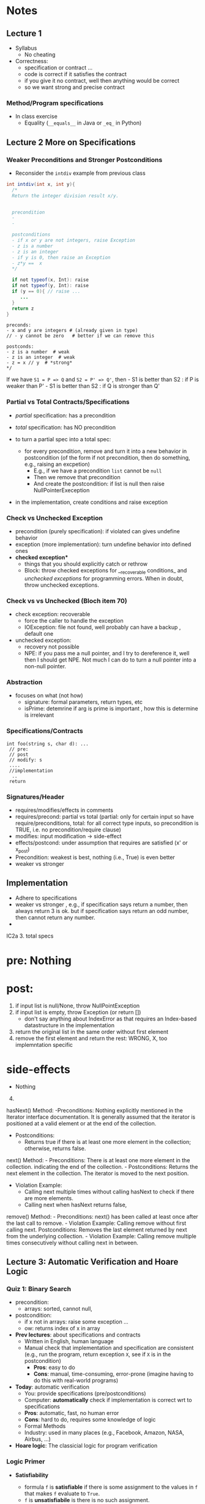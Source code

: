 * Notes
:PROPERTIES:
:CUSTOM_ID: notes
:END:
** Lecture 1
:PROPERTIES:
:CUSTOM_ID: week-1
:END:
- Syllabus
  - No cheating
- Correctness:
  - specification or contract ...
  - code is correct if it satisfies the contract
  - if you give it no contract, well then anything would be correct
  - so we want strong and precise contract

*** Method/Program specifications
:PROPERTIES:
:CUSTOM_ID: methodprogram-specifications
:END:

- In class exercise
  - Equality (=__equals__= in Java or =_eq_= in Python)

** Lecture 2 More on Specifications
:PROPERTIES:
:CUSTOM_ID: week-2
:END:

*** Weaker Preconditions and Stronger Postconditions
:PROPERTIES:
:CUSTOM_ID: weaker-preconditions-and-stronger-postconditions
:END:
- Reconsider the =intdiv= example from previous class

#+begin_src java
int intdiv(int x, int y){
  /*
  Return the integer division result x/y.
  

  precondition 
  - 
  -
  
  postconditions
  - if x or y are not integers, raise Exception
  - z is a number
  - z is an integer
  - if y is 0, then raise an Exception 
  - z*y ==  x
  */

  if not typeof(x, Int): raise 
  if not typeof(y, Int): raise     
  if (y == 0){ // raise ...
     ...     
  }
  return z
}
#+end_src

#+begin_example
preconds:
- x and y are integers # (already given in type)
// - y cannot be zero   # better if we can remove this

postconds:
- z is a number  # weak
- z is an integer  # weak
- z = x // y  # *strong*
,*/
#+end_example

If we have =S1 = P => Q= and =S2 = P' => Q'=, then - S1 is better than
S2 : if P is weaker than P' - S1 is better than S2 : if Q is stronger
than Q'

*** Partial vs Total Contracts/Specifications
:PROPERTIES:
:CUSTOM_ID: partial-vs-total-contractsspecifications
:END:
- /partial/ specification: has a precondition

- /total/ specification: has NO precondition

- to turn a partial spec into a total spec:

  - for every precondition, remove and turn it into a new behavior in
    postcondition (of the form if not precondition, then do something,
    e.g., raising an excpetion)
    - E.g., if we have a precondition =list= cannot be =null=
    - Then we remove that precondition
    - And create the postcondition: if list is null then raise
      NullPointerExeception

- in the implementation, create conditions and raise exception

*** Check vs Unchecked Exception
:PROPERTIES:
:CUSTOM_ID: check-vs-unchecked-exception
:END:
- precondition (purely specification): if violated can gives undefine
  behavior
- exception (more implementation): turn undefine behavior into defined
  ones
- *checked exception**
  - things that you should explicitly catch or rethrow
  - Block: throw checked exceptions for __recoverable conditions_ and
    /unchecked exceptions/ for programming errors. When in doubt, throw
    unchecked exceptions.

*** Check vs vs Unchecked (Bloch item 70)
:PROPERTIES:
:CUSTOM_ID: check-vs-vs-unchecked-bloch-item-70
:END:
- check exception: recoverable
  - force the caller to handle the exception
  - IOException: file not found, well probably can have a backup ,
    default one
- unchecked exception:
  - recovery not possible
  - NPE: if you pass me a null pointer, and I try to dereference it,
    well then I should get NPE. Not much I can do to turn a null pointer
    into a non-null pointer.

*** Abstraction
:PROPERTIES:
:CUSTOM_ID: abstraction
:END:
- focuses on what (not how)
  - signature: formal parameters, return types, etc
  - isPrime: detemrine if arg is prime is important , how this is
    determine is irrelevant

*** Specifications/Contracts
:PROPERTIES:
:CUSTOM_ID: specificationscontracts
:END:
#+begin_example
int foo(string s, char d): ... 
 // pre: 
 // post
 // modify: s
 ....
 //implementation
  ..
 return 
#+end_example

*** Signatures/Header
:PROPERTIES:
:CUSTOM_ID: signaturesheader
:END:
- requires/modifies/effects in comments
- requires/precond: partial vs total (partial: only for certain input so
  have require/preconditions, total: for all correct type inputs, so
  precondition is TRUE, i.e. no precondition/require clause)
- modifies: input modification -> side-effect
- effects/postcond: under assumption that requires are satisfied (x' or
  x_post)
- Precondition: weakest is best, nothing (i.e., True) is even better
- weaker vs stronger

** Implementation
:PROPERTIES:
:CUSTOM_ID: implementation
:END:
- Adhere to specifications
- weaker vs stronger , e.g., if specification says return a number, then
  always return 3 is ok. but if specification says return an odd number,
  then cannot return any number.
- 

IC2a 3. total specs

* pre: Nothing
:PROPERTIES:
:CUSTOM_ID: pre-nothing
:END:
* post:
:PROPERTIES:
:CUSTOM_ID: post
:END:
1. if input list is null/None, throw NullPointException
2. if input list is empty, throw Exception (or return [])
   - don't say anything about IndexError as that requires an Index-based
     datastructure in the implementation
3. return the original list in the same order without first element
4. remove the first element and return the rest: WRONG, X, too
   implemntation specific

* side-effects
:PROPERTIES:
:CUSTOM_ID: side-effects
:END:
- Nothing

4. [@4] 

hasNext() Method: -Preconditions: Nothing explicitly mentioned in the
Iterator interface documentation. It is generally assumed that the
iterator is positioned at a valid element or at the end of the
collection.

- Postconditions:
  - Returns true if there is at least one more element in the
    collection; otherwise, returns false.

next() Method: - Preconditions: There is at least one more element in
the collection. indicating the end of the collection. - Postconditions:
Returns the next element in the collection. The iterator is moved to the
next position.

- Violation Example:
  - Calling next multiple times without calling hasNext to check if
    there are more elements.
  - Calling next when hasNext returns false,

remove() Method: - Preconditions: next() has been called at least once
after the last call to remove. - Violation Example: Calling remove
without first calling next. Postconditions: Removes the last element
returned by next from the underlying collection. - Violation Example:
Calling remove multiple times consecutively without calling next in
between.

** Lecture 3: Automatic Verification and Hoare Logic
:PROPERTIES:
:CUSTOM_ID: week-3
:END:


*** Quiz 1: Binary Search
- precondition:
  - arrays: sorted, cannot null,
- postcondition:
  - if x not in arrays: raise some exception ...
  - ow: returns index of x in array


- **Prev lectures**: about specifications and contracts
  - Written in English, human language
  - Manual check that implementation and specification are consistent (e.g., run the program, return exception ~X~, see if ~X~ is in the postcondition)
    - **Pros**: easy to do
    - **Cons**: manual, time-consuming, error-prone  (imagine having to do this with real-world programs)
- **Today**: automatic verification
    - You: provide specifications (pre/postconditions)
    - Computer: **automatically** check if implementation is correct wrt to specifications
    - **Pros**: automatic, fast, no human error
    - **Cons**: hard to do, requires some knowledge of logic
    - Formal Methods
    - Industry:  used in many places (e.g., Facebook, Amazon, NASA, Airbus, ...)

- **Hoare logic**: The classicial logic for program verification


*** Logic Primer
:PROPERTIES:
:CUSTOM_ID: logic-primer
:END:

- **Satisfiability**

  - formula ~f~ is **satisfiable** if there is some assignment to the values in ~f~ that makes ~f~ evaluate to ~True~.
  - ~f~ is **unsatisfiabile** is there is no such assignment.
  - Examples
    - x <= 6 or y = 3  is satisfiable  (e.g., x=4, y=3)
    - x > 6  and  y = 3 is SAT (e.g.,  x =7, y=3)
    - x > 6  =>  x > 1   is SAT (e.g.,  x=7)
      - x = -1
      -  False => False: True
      -  True => False: Not possible
    - x > 6 and x < 5  is UNSAT

    - 3-SAT: (x || y | z)  && (!x || y || w )  &&  .....
    - NP-Complete: Nondeterministic polynomial
     - Graph Coloring
     -


 - **valid (tautology)**
    - f is a tautology if f evaluates to True for *every* assignment (f is *always* satisfiable)
    - Examples
      - x > 6  =>  x > 1   is valid
      - x = x  is valid

  - **falsification**
    - f is a *falsification* if f elvalues to False for *every* assignment (f is *always* unsat)
    - Examples
      - x > 6  and  x < 5   is falsification
      - x != x  is falsification
      - x == x + 1 (assuming x is a finite number,  why ?  because if x = some infinite number, then x = x + 1 would True)


- Implication can be tricky (e.g., x > 6  =>  x > 1)
   - a => b   =  !a or b

   - f => f      =  Valid    (!f or f)
   - f => True   =  Valid    (!f or True)
   - True => f   = Not Valid  !True or f  = False or f   =  f
   - f => False   =  Not Valid       !f or False   = !f
   - False => f  =  Valid      !False or f  =  True or f  = True

**** Using Z3 to check satisfiability


*** Hoare Logic
   - Tony Hoare: Sir. Hoare, quick sort, verification, ...
     - medical (surgeries), airplan, weapons, ...
     - Hardware design (CPU)
     - Airbus:  verification to check floating errors do not occur A380 ...
     - NASA:  Rovers  (symbolic execution)
     - Facebook Newsfeed :  verification (currency), Instagram
     - Amazon AWS :  cloud computing

   - automatic verification that a program ~S~ is correct with respect to precondition ~P~ and postcondition ~Q~

**** Hoare tripple: {P}  S  {Q}
     - Precondition: P
     - Postcond :  Q
     - S :  program (a list of statements)
     - Hoare tripple is valid: if P holds, and the successful execution of S results in Q
       - S is correct with respect to P and Q

   - Testing  S,  P , Q

     Goal: given a program S,  {P, Q},  check if S is correct wrt to P, Q
     - testing: finding some bug:  want to find if there is some (bad) input that satisfy P,  but doesn't satisy Q
       - pros: quick , test it on some finite number of inputs (K,M,B ..)
       - cons: if the test shows no bug, DOES NOT mean the program really has no bug

"Testing shows the presence of bugs, not its absence" -- Dijkstra

"Verification shows the absence of bugs, not its existence" ...

     - verification: want to show there exist no bad input that satisfies P but violates Q
       - pros: if verification tool shows no bug, then DOES mean program has no bug
       - cons: runs slowly (have to consider all possible inputs)

def foo(x:int):
  {True}
  y = x
  y += 1;
  {x <= y}
  {x == y - 1}



Examples of Hoare tripples

- {True} x := 5  {x==5}  : Valid HT # strongest post
- {True} x := 5  {x > 4} :  Valid HT
- {True} x := 5  {x==5 or x==6}  : Valid HT
# postcondition:  prefer strongest postcondition
# precondition: prefer weakest precondition



- {True}  x:= 5  {x > 5}  : Invalid HT

- {x = 1 & y = 2} z:= x/y  {z < 1}   : Valid
- {x < y} z:= x/y  {z < 1}   :   Invalid     counterexample :  x=-2, y=-1
- {False} x:=3 {x=8} : Valid
- {True} x:=8 while(1){x:=8} {x=3}  : Valid (*Partial* correct)
  - Partial vs Total (you have to check that the program terminates)

- Halting problem
  - given a program, is it possible to determine if it will halt or not?
  - Alan Turing
    - Break Engima (10 years of WW-II)
    - Father of Computer Science
      - Show that Halting problem is undecidable
      - Turing machine - Universal Machine
      - Turing test
    - Matrix multiplication (LU-)
  - Halting: Undecidable problem

How to determine if Hoare Triple is valid or not?
- Compute *weakest* preconditions (WP)  --- Disjkstra
- WP(S, Q) = P'

- Skip: WP(skip, {x=3})=  {x=3}
- Assignment:
  - WP(x:=x+1, {x=3})= {x=2}
    - {x=2} x:= x+1 {x=3}
  - WP(x:=x+1, {x>3})= x>2
     {x > 2} x:=x+1  {x>3}
     {x >= 3} x:=x+1  {x>3}
     {x >= 100} x:=x+1  {x>3}

  - WP(x:=1, {x=3}) = False
    {False}  x:= 1 {x=3}

- Condition
  - WP(if x > 0 then y := x + 2  else y:= y + 1,  {y > x})
  x>0 => WP(y := x +2, {y > x}) AND !(x>0) =>  WP(y:= y + 1, {y > x})
  x>0 =>  x + 2 > x             AND !(x>0) =>  y+1 > x
  x>0 =>  TRUE
     TRUE                       AND !(x>0) =>  y+1 > x
     !(x>0) =>  y+1 > x

- While loop
  - loop invariant (I)
    - true when entering the loop
#+begin_src python
  while (b){
    # loop body
  }

  while (True){
    [I]      # loop invariant I is right here
    if (!b) break
      # loop body
  }
#+end_src

#+begin_src python
  {N >= 0} # precondition

  i := 0
  while(True):
    [L]
    if(!(i < N)):  # i >= N : break
        break
    i := N;
#+end_src

i = i = True
N= N
i >= 0
i <= N


{False}
x := 3
{x == 4}

wp(x:=3, x==4)
3==4
False


x <= 0 => 0 > 0
x <= 0 => False
x > 0

A => False   = True
*** In-Class
:PROPERTIES:
:CUSTOM_ID: in-class
:END:


b => X  &  !b => Y
(b => X  &  !b => Y)
(!b V X  &  b V Y)



// {N >= 0}  {0 <= N}  =>  {N>=0} Can prove

// {N >= 10} ** cannot prove** {0 <= N} => {N >= 10} Cannot prove


N= -10

i := 0;

{i <= N}
while(true){
  // [I]: loop invariants here
  if(!i < N) break;
  i := N;
}

{i = N} // post condition



i = 0
while (true)
         [I]
         if(!false) break
         i = 10



(N >=0 & i >= N)    =>  i == N
(N >=0 & N <= i)    =>  i == N

(i >= N >= 0)       =>  i == N



```
// {N >= 0}   # P
i = 0;
[L1]
while (i < N){
    [L2]
    i = i + 1;
    [L2']
}
[L3]
//{i == N}  # Q


// {N >= 0}   # P
i = 0;
while (true){
    [L]
    if(!(i < N) break;

    i = i + 1;   //loop body
}
// {i == N}  # Q
```

Candidate loop invariants:
  - i <= N
  - N >= 0


wp({i := 0; while(...)}, i==N)
wp(i:=0, wp(while(...), i==N))

wp(while(...), i==N)  // I = i <= N

1. i <= N

2. i <= N & i < N  => WP(i:=i+1, i<=N)
         i <= N & i < N  => WP(i:=i+1, i<=N)
         i <= N & i < N  => i+1<=N
      i < N        =>  i < N
      True

3. i <= N & !(i < N) => I == N
   i <= N & i >= N    =>  I == N
      i == N          =>  I == N
      True

i <= N  & True  & True
i <= N

wp(i:=0, i<=N)
      0<=N

      Verification Condition (VC)
      P  =>  wp(S, Q)
      P  =>  0 <= N
      N >= 0   =>   0 <= N
      N >= 0   =>   N => 0
      True    # formally proved that {P} S {Q}

----
try with loop invariant N >= 0
wp({i := 0; while(...)}, i==N)
wp(while(...), i==N)  // I = N >= 0

1. N >= 0

2. N >= 0  & i < N  => WP(i:=i+1, N >= 0)
   (N >= 0  & i < N) =>  N >= 0
        True

3. N >=0   & !(i < N)  => i == N
   N >= 0  &  i >= N   =>  i == N
   i >= N >= 0         =>  i == N

   (N >= 0)  &  (i >= N >= 0 => i == N)

   wp(i:=0,  wp(while ...))
   wp(i:=0,  (N >= 0)  &  (i >= N >= 0 => i == N))

   (N >= 0)  &  (0 >= N >= 0    =>  0 == N)
   (N >= 0)  &   N ==0   =>  N == 0
   (N >= 0)  & True
    N >= 0

VC =  N >= 0  =>  N >= 0  = True

---------
try loop invariant i >= 0

1. i >= 0

2. i >= 0  & i < N  => WP(i:=i+1, i >= 0)
   (i >= 0  & i < N)  =>  i + 1 >= 0   //  equiv to True

3. i >= 0   & !(i < N)  => i == N
   (i >= 0   & i>=N)     =>   i == N

i >= 0  & (i >= 0  & i < N)  =>  i + 1 >= 0  &  (i >= 0   & i>=N)     =>   i == N

wp(i := 0, i >= 0  & (i >= 0  & i < N)  =>  i + 1 >= 0  &  (i >= 0   & i>=N)     =>   i == N)


0 >= 0  &
 True

(0 >= 0  & 0 < N)  =>  0 + 1 >= 0  &
  True  &  0 < N   =>   True
  0<N  => True
  !(0 < N) | True
  True

(0 >= 0   & 0>=N)     =>   0 == N
0 >= N  =>  0 == N

wp(..) =  0 >= N  =>  0 == N

VC   N >= 0   =>    (0 >= N  =>  0 == N)
 N >= 0 =>  (0 < N  |  0 == N)

 N >= 0 =>  O <= N

True

VC : True


(0 < N  |  0 == N)   ==   0 <= N



try loop invariant True (weakest invariant)
1.  True
2.  True &  i < N  => WP(i:=i+1, True)
     i< N  =>   True     !(i<N)  | True
     True

3.  True   & !(i < N)  => i == N
    !(i < N)  => i == N
    i >= N  => i == N

wp(i:=0, i >= N  => i == N)

0 >= N  => 0 == N


VC:  (N>=0)  => (0 >= N  => 0 == N)
     (N>=0)  => (0 < N | 0 == N)
     N>=0  => 0 <= N
     True


N >= -10   =>  N >= 0

** Lecture 5:

*** Module/Function abstraction
- abstract how function are implemented to how they behave
- focus on behaviors, captured by specifications (pre/post conditions, etc)
- implementation adheres to specifications (not the other way around)

*** Data Abstraction
- abstract how objects are implemented to how they behave
- data specs has 3 parts
  - **rep** data representation (e.g., using vector for IntSet,  or array for Poly)
  - constructors  (to properly initialize the rep)
  - methods to use/modify the rep

*** Data Abstraction

Consider [[./files/Poly.java][Poly.java from Liskov]]

- Poly.java :  show the code
    - What is a polynomial ? Ask student
        - Should describe high level (client perspective), not implemented
        - Wikipedia: expressions consisting of terms, which are variables and coefficients
        - Also involve operations such as mult, addition, subtraction, non-neg int exponentiation
    - How to implement polynomial?
        - Coef:  integer coef
        - Exponent:  non-neg ints
        - 1 variable (just x)
    - Poly code
        - Effects (Poly constructor):  would it be ok if we say “initialize array to 0 and such”,  no it’s wrong,  it’s implementation level,  not specification
        - Think about this as “if I change my code,  would the specification still hold?”  If yes, then specification is good, otherwise,  incorrect
    - ADD:
        - why so ugly?
        - Because she has a constraint such that doesn’t trailing zeros
        - last thing in array is a non-negative coefficient
- In class exercise: 2A QUEUE
    - Queue is currently mutable
    - convert it to immutable
    - ALSO put/change the contracts on both the ORIGINAL (mutable version) and immutatable version
    - 30 mins


  - implements a class to represent ~polynomials~
  - 10*x + 5*x^2 + 3*x^3 + 100*x^11 + 42
  - 101
  - c_1*x_1^d_1 + c_2*x_2^d_2    (c_i*x_i^d_i : term,  c_i: coefficients, d_i: degree)


- This is a *specific* implementation of Polynomials
  - uses arrays of ints to represent terms ...
  - =deg= var to store degree

  - Some additional constraints for polynomials in this implementation
     - 1 variable (5*x*y not allowed)
     - no negative degree
     - coefficients integers

- to represent: =5 + 3*x^2= in this code
  - =Poly(deg=2, trms=[5,3])=
  - =Poly(deg=2, trms=[5,0,3])=

  - =Poly(deg=2, trms=[5,0,3,0,0,0,0,0...])=: not allowed in Poly implementation (last element of the array term cannot be non zero)


- 1st =public Poly= contract: good (no inputs, not modifying any inputs etc)
- 2nd =public Poly= contract: also good, total contract: raise exception if n < 0, otherwise return this polynomial
- =private Poly=  :  she did not forget the contract, it is assumed that it will be called by something trusted , so no need to talk about specs of these.
- =deg=:  highest degree associated with a non-zero cofficient
- =coeff_book()= vs =coeff()=  :  which is better? coeff() is better, go back to constructors:  if n < 0 , it throws IAE,  but this coeff_book returns a value (implicitly allow that)
...
- *abstraction method/function*: =toString=   -> concrete (implementation) to abstract (polynomial)
  -  =Poly(deg=2, trms=[5,3])=   =>  5+3*x
  -  =Poly(deg=2, trms=[5,0,3])= =>  5+3x^2

*** Immutable

Benefits of immutable
1. Prevents corruption of objects and the data they hold as the object cannot be updated.
2. Data is predictable. Once created cannot be modified.
3. Comparing two immutable objects is easier. We can just compare the reference of the object.
4. Immutable objects are thread safe and is useful to share data in multithreaded applications.
5. Testing: Testing will be easy for immutable objects.

Benefits of mutability
1. Mutable objects can be used when we do not know the actual size of the input data. Size can be
variable which is an advantage of mutable objects over immutable objects.
2. Objects can be modified post its creation. This memory efficient as we just update the reference
instead of creating a new object.
3. Mutable classes provide methods to update the data.

  - Thread safe ;  easier for sharing; efficiency; safety;  less prone to error, easier to design
  - really good for concurrency (can do things in parallel)

**** General way to turn mutable to immutable
  - If modifies contents of the data, create a new one instead and also return the newly created one
  - In other words, it would not modify the contents of the data, instead of modifying the data internally,  it returns a new data (that would have same contents as data in the the mutable version)



#+begin_src java

q = Queue()
q.enQueue(x)
//at this point q is [x]
q.enQueue(y)
//at this point q is [x, y]

create enQueue_Immutable

Q enQueue_Immutable(E x){... return ..}

q = Queue()
q = q.enQueue_Immutable(x)
//at this point q is [x]
q = q.enQueue_Immutable(y)
//at this point q is [x, y]

#+end_src

*** In-class 3A

#+begin_src java
q = [1,2,3]
q.enQueue(4) //  q.elements = [1,2,3,4]

result = q.deQueue()
- q.elements = [2,3,4]
- result = 1

----------------

q = [1,2,3]
q' = q.enQueue_Immutable(4)
- q.elements = [1,2,3]
- q'.elmenets = [1,2,3,4]
q = q'

q' = q.deQueue_Immutable()
result = q.getFirst()
q = q'
- q.elements = [2,3,4]
- result = 1

#+end_src

#+begin_src java
  public class Queue <E> {

      private List<E> elements;
      private int size;

      public Queue() {
          this.elements = new ArrayList<E>();
          this.size = 0;
      }

      public void enQueue (E e) {
          elements.add(e);
          size++;
      }

      public Queue<E> enQueueImmutable (E e) {

          Queue<E> queue = new Queue<>();
          queue.elements.addAll(this.element);
          queue.elements.add(e);
          queue.size = this.size + 1;
          return queue;
      }

      //Effect: remove and return the front element of queue (this)
      //Modifies: contents of queue
      //@throw ISE if queue is empty  (DO NOT USE elements.size()?)
      public E deQueue () {
          if (size == 0) throw new IllegalStateException("Queue.deQueue");
          E result = elements.get(0);
          elements.remove(0);
          size--;
          return result;
      }

      //Effect: return a queue that is like this but without the front element
      //Modifies: none
      //@throw ISE if queue is empty  (DO NOT USE elements.size()?)
      public Queue<E> deQueueImmutability () {
          if (size == 0) throw new IllegalStateException("Queue.deQueue");

          Queue<E> queue = new Queue<>();
          queue.elements.addAll(this.element);
          //E result = queue.elements.get(0);
          queue.elements.remove(0);
          queue.size--;
          return queue;//return result


      }

      public E getTop(){
          if (size == 0) throw new IllegalStateException("Queue.deQueue");
          return elements.get(0)
      }
      public boolean isEmpty() {
          return size == 0;
      }

  }
#+end_src


#+begin_src java
q = Queue()
q.enque(x)  // q =  [x]
q.enque(y)  // q =[x,y]


 q = Queue()
 q = q.enqueImmutable(x) // q = [x]
 q = q.enqueImmutable(y) // q = [x,y]

 q = Queue()
 q = q.enqueImmutable(x) // q = [x]
 //equivalent to dequeue
 e = q.getTop(x)
 q = q.dequeueImmutable() // q = []

 #+end_src

 Haskell
 Ocaml
 F#
 Jump Trading, Jane Street




** Abstraction Function
toString = [0,1,3,-7]  => "x + 3 x* ^2  -7* x^3"
 __str__() = ...

 IntSet([1,2]).toString()   => 1,2
 [1,2]

 IntSet([2,1,1,2]).toString()  =>  1,2
 [2,1,1,2]


** Repr Invariants
Binary Tree
   - tree w/ at most 2 children
   - ...


